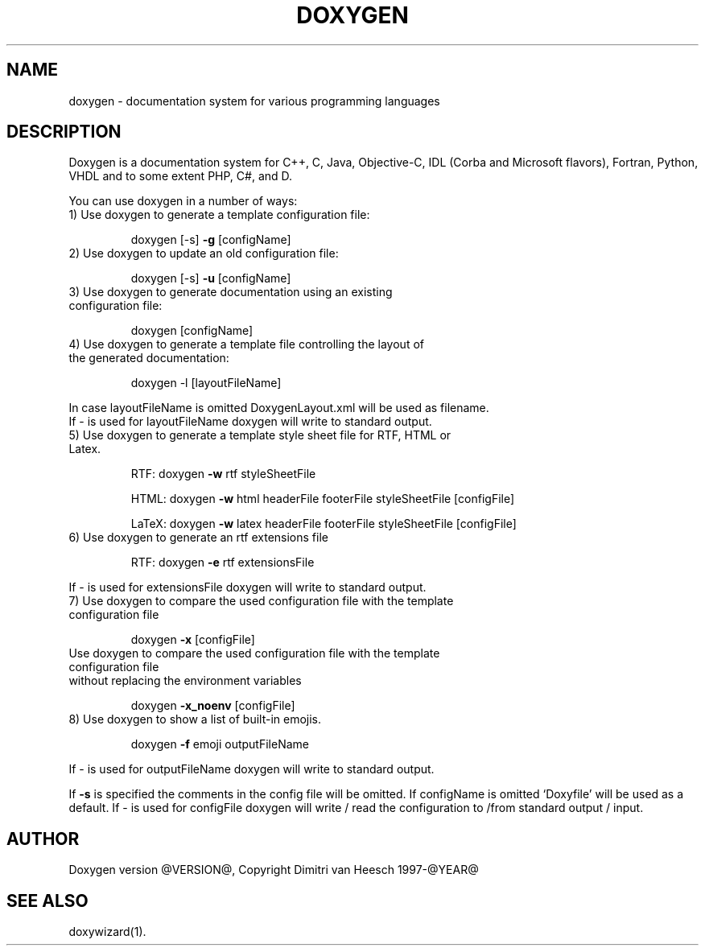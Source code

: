.TH DOXYGEN "1" "@DATE@" "doxygen @VERSION@" "User Commands"
.SH NAME
doxygen \- documentation system for various programming languages
.SH DESCRIPTION
Doxygen is a documentation system for C++, C, Java, Objective-C, IDL
(Corba and Microsoft flavors), Fortran, Python, VHDL and to some extent PHP, C#, and D.
.PP
You can use doxygen in a number of ways:
.TP
1) Use doxygen to generate a template configuration file:
.IP
doxygen [-s] \fB\-g\fR [configName]
.TP
2) Use doxygen to update an old configuration file:
.IP
doxygen [-s] \fB\-u\fR [configName]
.TP
3) Use doxygen to generate documentation using an existing configuration file:
.IP
doxygen [configName]
.TP
4) Use doxygen to generate a template file controlling the layout of the generated documentation:
.IP
doxygen -l [layoutFileName]
.IP
.RS 0
   In case layoutFileName is omitted DoxygenLayout.xml will be used as filename.
   If - is used for layoutFileName doxygen will write to standard output.
.RE
.TP
5) Use doxygen to generate a template style sheet file for RTF, HTML or Latex.
.IP
RTF:
doxygen \fB\-w\fR rtf styleSheetFile
.IP
HTML:
doxygen \fB\-w\fR html headerFile footerFile styleSheetFile [configFile]
.IP
LaTeX: doxygen \fB\-w\fR latex headerFile footerFile styleSheetFile [configFile]
.TP
6) Use doxygen to generate an rtf extensions file
.IP
RTF:
doxygen \fB\-e\fR rtf extensionsFile
.IP
.RS 0
   If - is used for extensionsFile doxygen will write to standard output.
.RE
.TP
7) Use doxygen to compare the used configuration file with the template configuration file
.IP
doxygen \fB\-x\fR [configFile]
.TP
   Use doxygen to compare the used configuration file with the template configuration file
.RS 0
   without replacing the environment variables
.RE
.IP
doxygen \fB\-x_noenv\fR [configFile]
.TP
8) Use doxygen to show a list of built-in emojis.
.IP
doxygen \fB\-f\fR emoji outputFileName
.IP
.RS 0
   If - is used for outputFileName doxygen will write to standard output.
.RE
.PP
If \fB\-s\fR is specified the comments in the config file will be omitted.
If configName is omitted `Doxyfile' will be used as a default.
If - is used for configFile doxygen will write / read the configuration to /from standard output / input.
.SH AUTHOR
Doxygen version @VERSION@, Copyright Dimitri van Heesch 1997-@YEAR@
.SH SEE ALSO
doxywizard(1).

